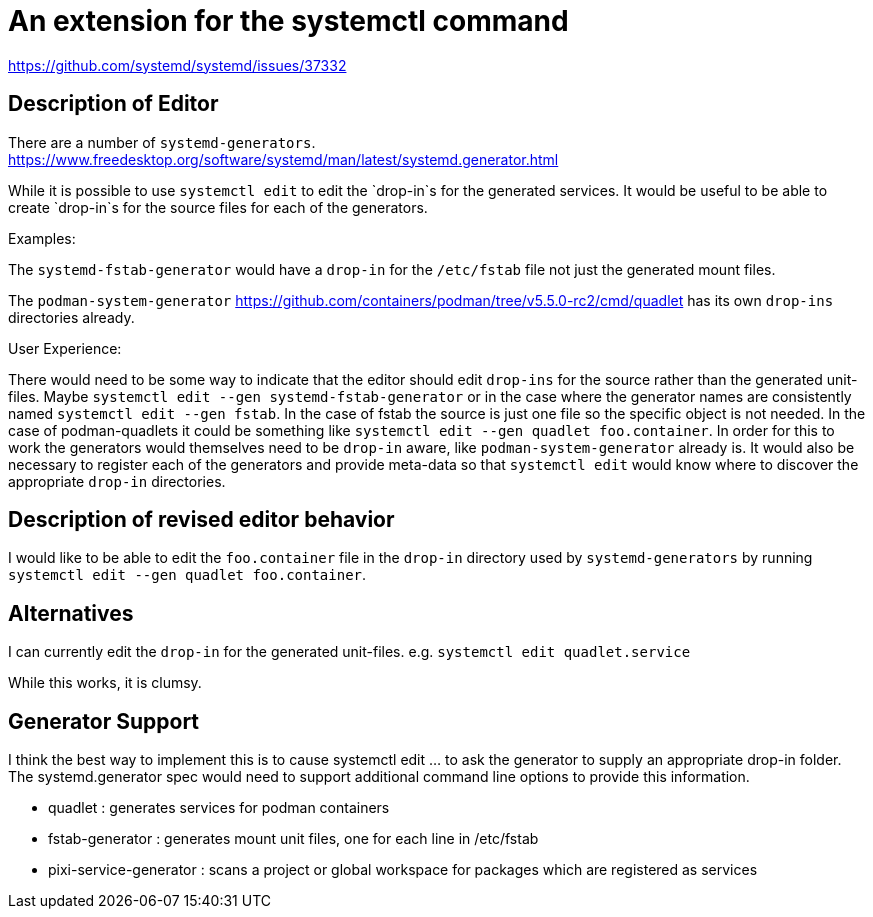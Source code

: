 = An extension for the systemctl command

https://github.com/systemd/systemd/issues/37332


== Description of Editor

There are a number of `systemd-generators`.
https://www.freedesktop.org/software/systemd/man/latest/systemd.generator.html

While it is possible to use `systemctl edit` to edit the `drop-in`s for the generated services.
It would be useful to be able to create `drop-in`s for the source files for each of the generators.

Examples:

The `systemd-fstab-generator` would have a `drop-in` for the `/etc/fstab` file not just the generated mount files.

The `podman-system-generator` https://github.com/containers/podman/tree/v5.5.0-rc2/cmd/quadlet has its own `drop-ins` directories already. 

User Experience:

There would need to be some way to indicate that the editor should edit `drop-ins` for the source rather than the generated unit-files. 
Maybe `systemctl edit --gen systemd-fstab-generator` or in the case where the generator names are consistently named `systemctl edit --gen fstab`. 
In the case of fstab the source is just one file so the specific object is not needed. 
In the case of podman-quadlets it could be something like `systemctl edit --gen quadlet foo.container`. 
In order for this to work the generators would themselves need to be `drop-in` aware, like `podman-system-generator` already is. 
It would also be necessary to register each of the generators and provide meta-data 
so that `systemctl edit` would know where to discover the appropriate `drop-in` directories.

== Description of revised editor behavior

I would like to be able to edit the `foo.container` file in the `drop-in` directory 
used by `systemd-generators` by running `systemctl edit --gen quadlet foo.container`.


== Alternatives 

I can currently edit the `drop-in` for the generated unit-files.
e.g. 
`systemctl edit quadlet.service`

While this works, it is clumsy. 

== Generator Support

I think the best way to implement this is to cause systemctl edit ... to ask the generator to supply an appropriate drop-in folder. 
The systemd.generator spec would need to support additional command line options to provide this information. 

* quadlet : generates services for podman containers
* fstab-generator : generates mount unit files, one for each line in /etc/fstab
* pixi-service-generator : scans a project or global workspace for packages which are registered as services


